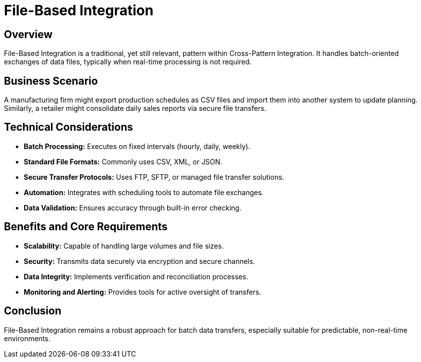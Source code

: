 = File-Based Integration
:page=toc: right
:page-toclevels: 2

== Overview
File-Based Integration is a traditional, yet still relevant, pattern within Cross-Pattern Integration. It handles batch-oriented exchanges of data files, typically when real-time processing is not required.

== Business Scenario
A manufacturing firm might export production schedules as CSV files and import them into another system to update planning. Similarly, a retailer might consolidate daily sales reports via secure file transfers.

== Technical Considerations
* **Batch Processing:** Executes on fixed intervals (hourly, daily, weekly).
* **Standard File Formats:** Commonly uses CSV, XML, or JSON.
* **Secure Transfer Protocols:** Uses FTP, SFTP, or managed file transfer solutions.
* **Automation:** Integrates with scheduling tools to automate file exchanges.
* **Data Validation:** Ensures accuracy through built-in error checking.

== Benefits and Core Requirements
* **Scalability:** Capable of handling large volumes and file sizes.
* **Security:** Transmits data securely via encryption and secure channels.
* **Data Integrity:** Implements verification and reconciliation processes.
* **Monitoring and Alerting:** Provides tools for active oversight of transfers.

== Conclusion
File-Based Integration remains a robust approach for batch data transfers, especially suitable for predictable, non-real-time environments.

